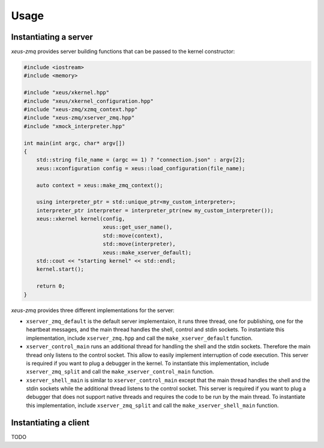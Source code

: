 .. Copyright (c) 2022, Johan Mabille and Sylvain Corlay

   Distributed under the terms of the BSD 3-Clause License.

   The full license is in the file LICENSE, distributed with this software.

Usage
=====

Instantiating a server
----------------------

`xeus-zmq` provides server building functions that can be passed to the kernel constructor:

.. code::

    #include <iostream>
    #include <memory>

    #include "xeus/xkernel.hpp"
    #include "xeus/xkernel_configuration.hpp"
    #include "xeus-zmq/xzmq_context.hpp"
    #include "xeus-zmq/xserver_zmq.hpp"
    #include "xmock_interpreter.hpp"

    int main(int argc, char* argv[])
    {
        std::string file_name = (argc == 1) ? "connection.json" : argv[2];
        xeus::xconfiguration config = xeus::load_configuration(file_name);

        auto context = xeus::make_zmq_context();

        using interpreter_ptr = std::unique_ptr<my_custom_interpreter>;
        interpreter_ptr interpreter = interpreter_ptr(new my_custom_interpreter());
        xeus::xkernel kernel(config,
                             xeus::get_user_name(),
                             std::move(context),
                             std::move(interpreter),
                             xeus::make_xserver_default);
        std::cout << "starting kernel" << std::endl;
        kernel.start();

        return 0;
    }

`xeus-zmq` provides three different implementations for the server:

- ``xserver_zmq_default`` is the default server implementaion, it runs three thread, one for publishing,
  one for the heartbeat messages, and the main thread handles the shell, control and stdin sockets. To
  instantiate this implementation, include ``xserver_zmq.hpp``  and call the ``make_xserver_default``
  function.
- ``xserver_control_main`` runs an additional thread for handling the shell and the stdin sockets. Therefore
  the main thread only listens to the control socket. This allow to easily implement interruption of code
  execution. This server is required if you want to plug a debugger in the kernel. To instantiate this
  implementation, include ``xserver_zmq_split`` and call the ``make_xserver_control_main`` function.
- ``xserver_shell_main`` is similar to ``xserver_control_main`` except that the main thread handles the shell
  and the stdin sockets while the additional thread listens to the control socket. This server is required if
  you want to plug a debugger that does not support native threads and requires the code to be run by the main
  thread. To instantiate this implementation, include ``xserver_zmq_split``  and call the
  ``make_xserver_shell_main`` function.

Instantiating a client
----------------------

TODO
